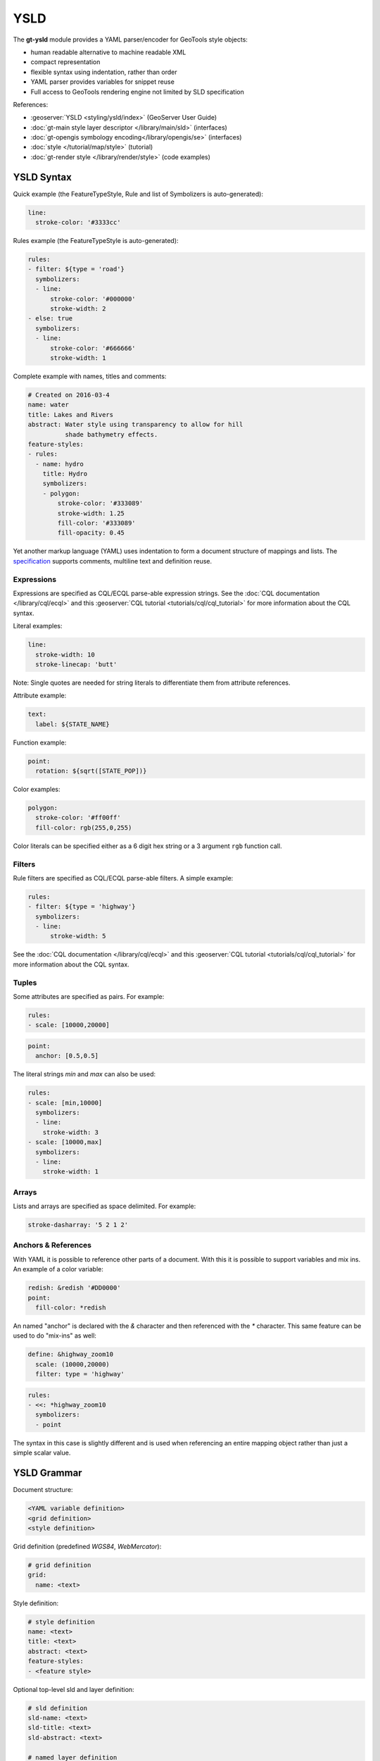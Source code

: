 YSLD
----

The **gt-ysld** module provides a YAML parser/encoder for GeoTools style objects:

* human readable alternative to machine readable XML
* compact representation
* flexible syntax using indentation, rather than order
* YAML parser provides variables for snippet reuse
* Full access to GeoTools rendering engine not limited by SLD specification

References:

* :geoserver:`YSLD <styling/ysld/index>` (GeoServer User Guide)
* :doc:`gt-main style layer descriptor </library/main/sld>` (interfaces)
* :doc:`gt-opengis symbology encoding</library/opengis/se>` (interfaces)
* :doc:`style </tutorial/map/style>` (tutorial)
* :doc:`gt-render style </library/render/style>` (code examples)

YSLD Syntax
^^^^^^^^^^^

Quick example (the FeatureTypeStyle, Rule and list of Symbolizers is auto-generated):

.. code-block:: yaml

    line:
      stroke-color: '#3333cc'

Rules example (the FeatureTypeStyle is auto-generated):

.. code-block:: yaml

    rules:
    - filter: ${type = 'road'}
      symbolizers:
      - line:
          stroke-color: '#000000'
          stroke-width: 2
    - else: true
      symbolizers:
      - line:
          stroke-color: '#666666'
          stroke-width: 1

Complete example with names, titles and comments:


.. code-block:: yaml

    # Created on 2016-03-4
    name: water
    title: Lakes and Rivers 
    abstract: Water style using transparency to allow for hill
              shade bathymetry effects.
    feature-styles:
    - rules:
      - name: hydro
        title: Hydro
        symbolizers:
        - polygon:
            stroke-color: '#333089'
            stroke-width: 1.25
            fill-color: '#333089'
            fill-opacity: 0.45

Yet another markup language (YAML) uses indentation to form a document structure of mappings and lists. The `specification <http://yaml.org/spec/1.2/spec.html>`__ supports comments, multiline text and definition reuse.


Expressions
'''''''''''

Expressions are specified as CQL/ECQL parse-able expression strings. See the :doc:`CQL documentation </library/cql/ecql>` 
and this :geoserver:`CQL tutorial <tutorials/cql/cql_tutorial>` for more information about the CQL syntax. 

Literal examples:

.. code-block:: yaml

    line:
      stroke-width: 10
      stroke-linecap: 'butt'

Note: Single quotes are needed for string literals to differentiate them from
attribute references. 

Attribute example:


.. code-block:: yaml

    text:
      label: ${STATE_NAME}

Function example:

.. code-block:: yaml

    point:
      rotation: ${sqrt([STATE_POP])}

Color examples:

.. code-block:: yaml

    polygon:
      stroke-color: '#ff00ff'
      fill-color: rgb(255,0,255)

Color literals can be specified either as a 6 digit hex string or a 3 argument 
``rgb``  function call.

Filters
'''''''

Rule filters are specified as CQL/ECQL parse-able filters. A simple example:

.. code-block:: yaml

    rules:
    - filter: ${type = 'highway'}
      symbolizers:
      - line:
          stroke-width: 5

See the :doc:`CQL documentation </library/cql/ecql>` and this :geoserver:`CQL tutorial <tutorials/cql/cql_tutorial>` for more information about the CQL syntax. 

Tuples
''''''

Some attributes are specified as pairs. For example:

.. code-block:: yaml

    rules:
    - scale: [10000,20000]

.. code-block:: yaml

    point:
      anchor: [0.5,0.5]

The literal strings `min` and `max` can also be used:

.. code-block:: yaml

    rules:
    - scale: [min,10000]
      symbolizers:
      - line:
        stroke-width: 3
    - scale: [10000,max]
      symbolizers:
      - line:
        stroke-width: 1

Arrays
''''''

Lists and arrays are specified as space delimited. For example:

.. code-block:: yaml

    stroke-dasharray: '5 2 1 2'

Anchors & References
''''''''''''''''''''

With YAML it is possible to reference other parts of a document. With this 
it is possible to support variables and mix ins. An example of a color variable:

.. code-block:: yaml

    redish: &redish '#DD0000'
    point:
      fill-color: *redish

An named "anchor" is declared with the `&` character and then referenced with 
the `*` character. This same feature can be used to do "mix-ins" as well:

.. code-block:: yaml

    define: &highway_zoom10
      scale: (10000,20000)
      filter: type = 'highway'

.. code-block:: yaml

    rules:
    - <<: *highway_zoom10
      symbolizers:
      - point

The syntax in this case is slightly different and is used when referencing an 
entire mapping object rather than just a simple scalar value. 

YSLD Grammar
^^^^^^^^^^^^

Document structure:

.. code-block:: yaml
    
    <YAML variable definition>
    <grid definition>
    <style definition>
    
Grid definition (predefined `WGS84`, `WebMercator`):

.. code-block:: yaml

    # grid definition
    grid:
      name: <text>

Style definition:

.. code-block:: yaml

    # style definition 
    name: <text>
    title: <text>
    abstract: <text>
    feature-styles:
    - <feature style>

Optional top-level sld and layer definition:

.. code-block:: yaml
   
   # sld definition
   sld-name: <text>
   sld-title: <text>
   sld-abstract: <text>
   
   # named layer definition
   layer-name: <text>

   # user layer definition
   user-name: <text>
   user-remote: <text>
   user-service: <text>

Feature style definition:

.. code-block:: yaml

    feature-styles:
    - name: <text>
      title: <text>
      abstract: <text>
      transform:
        <transform>
      rules:
      - <rules>
      x-firstMatch: <boolean>
      x-composite: <text>
      x-composite-base: <boolean>

Rule definition:

.. code-block:: yaml

    # rules
    rules:
    - name: <text>
      title: <text>
      filter: <filter>
      else: <boolean>
      scale: [<min>,<max>]
      zoom: [<min>,<max>]
      symbolizers:
      - <symbolizers>
      x-inclusion: <text>

Line symbolizer definition:

.. code-block:: yaml

    symbolizers:
    - line:
        geometry: <expression>
        uom: <text>
        x-labelObstacle: <boolean>
        x-composite-base: <boolean>
        x-composite: <text>
        stroke-color: <color>
        stroke-width: <expression>
        stroke-opacity: <expression>
        stroke-linejoin: <expression>
        stroke-linecap: <expression>
        stroke-dasharray: <float list>
        stroke-dashoffset: <expression>
        stroke-graphic:
          <graphic_options>
        stroke-graphic-fill:
          <graphic_options>
        offset: <expression>

Polygon symbolizer definition:

.. code-block:: yaml

    symbolizers:
    - polygon:
        geometry: <expression>
        uom: <text>
        x-labelObstacle: <boolean>
        x-composite-base: <boolean>
        x-composite: <text>
        fill-color: <color>
        fill-opacity: <expression>
        fill-graphic:
          <graphic_options>
        stroke-color: <color>
        stroke-width: <expression>
        stroke-opacity: <expression>
        stroke-linejoin: <expression>
        stroke-linecap: <expression>
        stroke-dasharray: <float list>
        stroke-dashoffset: <expression>
        stroke-graphic:
          <graphic_options>
        stroke-graphic-fill:
          <graphic_options>
        offset: <expression>
        displacement: <expression>

Point symbolizer definition:

.. code-block:: yaml

    symbolizers:
    - point:
        geometry: <expression>
        uom: <text>
        x-labelObstacle: <boolean>
        x-composite-base: <boolean>
        x-composite: <text>
        symbols:
        - external:
            url: <text>
            format: <text>
        - mark:
            shape: <shape>
            fill-color: <color>
            fill-opacity: <expression>
            fill-graphic:
              <graphic_options>
            stroke-color: <color>
            stroke-width: <expression>
            stroke-opacity: <expression>
            stroke-linejoin: <expression>
            stroke-linecap: <expression>
            stroke-dasharray: <float list>
            stroke-dashoffset: <expression>
            stroke-graphic:
              <graphic_options>
            stroke-graphic-fill:
              <graphic_options>
        size: <expression>
        rotation: <expression>
        anchor: <tuple>
        displacement: <tuple>
        opacity: <expression>

Raster symbolizer definition:

.. code-block:: yaml

    symbolizers:
    - raster:
        opacity: <expression>
        channels:
          gray:
            <channel_options>
          red:
            <channel_options>
          green:
            <channel_options>
          blue:
            <channel_options>
        color-map:
          type: <ramp|interval|values>
          entries:
          - [color, entry_opacity, band_value, text_label]
        contrast-enhancement:
          mode: <normalize|histogram>
          gamma: <expression>
          
Text symbolizer definition:

.. code-block:: yaml

    symbolizers:
    - text:
        geometry: <expression>
        uom: <text>
        x-composite-base: <boolean>
        x-composite: <text>
        label: <expression>
        fill-color: <color>
        fill-opacity: <expression>
        fill-graphic:
          <graphic_options>
        stroke-graphic:
          <graphic_options>
        stroke-graphic-fill:
          <graphic_options>
        font-family: <expression>
        font-size: <expression>
        font-style: <expression>
        font-weight: <expression>
        placement: <point|line>
        offset: <expression>
        anchor: <tuple>
        displacement: <tuple>
        rotation: <expression>
        halo:
          radius: <expression>
          fill-color: <color>
          fill-opacity: <expression>
          fill-graphic:
            <graphic_options>
        graphic:
          symbols:
            <graphic_options>
          size: <expression>
          opacity: <expression>
          rotation: <expression>
        x-allowOverruns: <boolean>
        x-autoWrap: <expression>
        x-conflictResolution: <boolean>
        x-followLine: <boolean>
        x-forceLeftToRight: <boolean>
        x-goodnessOfFit: <expression>
        x-graphic-margin: <expression>
        x-graphic-resize: <none|proportional|stretch>
        x-group: <boolean>
        x-labelAllGroup: <boolean>
        x-labelPriority: <expression>
        x-repeat: <expression>
        x-maxAngleDelta: <expression>
        x-maxDisplacement: <expression>
        x-minGroupDistance: <expression>
        x-partials: <boolean>
        x-polygonAlign: <boolean>
        x-spaceAround: <expression>

Graphic options used above:

.. code-block:: yaml

    symbols:
    - mark:
        shape: <shape>
        <<: *fill
        <<: *stroke
    - external:
        url: <text>
        format: <text>
    anchor: <tuple>
    displacement: <tuple>
    opacity: <expression>
    rotation: <expression>
    size: <expression>
    options: <options>
    gap: <expression>
    initial-gap: <expression>

Fill used above:

.. code-block:: yaml

    fill: &fill
      fill-color: <color>
      fill-opacity: <expression>
      fill-graphic: 
        <<: *graphic

Stroke used above:

.. code-block:: yaml

    stroke: &stroke 
      stroke-color: <color>
      stroke-width: <expression>
      stroke-opacity: <expression>
      stroke-linejoin: <expression>
      stroke-linecap: <expression>
      stroke-dasharray: <float[]>
      stroke-dashoffset: <expression>
      stroke-graphic-fill: 
        <<: *graphic
      stroke-graphic-stroke: 
        <<: *graphic

Hints
'''''

Symbolizer hints are specified as normal mappings on a symbolizer object. Hints start with the prefix 'x-' and are limited to numeric, bool and text (no expressions).

If you are checking the GeoServer docs hints are called "vendor options":

* :geoserver:`user manual <styling/sld/reference/labeling>`
* `style workshop <https://github.com/boundlessgeo/workshops/tree/master/workshops/geoserver/style/source/style>`__
* `javadocs <http://docs.geotools.org/stable/javadocs/org/geotools/styling/TextSymbolizer.html>`__

Hints can be used with any symbolizer:

.. code-block:: yaml

    point:
      ...
      # No labels should overlap this feature, used to ensure point graphics are clearly visible
      # and not obscured by text
      x-labelObstacle: true

The majority of hints focus on controlling text:

.. code-block:: yaml

    text:
      # When false does not allow labels on lines to get beyond the beginning/end of the line. 
      # By default a partial overrun is tolerated, set to false to disallow it.
      x-allowOverruns: false
      
      # Number of pixels are which a long label should be split into multiple lines. Works on all
      # geometries, on lines it is mutually exclusive with the followLine option
      x-autoWrap: 400
      
      # Enables conflict resolution (default, true) meaning no two labels will be allowed to
      # overlap. Symbolizers with conflict resolution off are considered outside of the
      # conflict resolution game, they don't reserve area and can overlap with other labels.
      x-conflictResolution: true
      
      # When true activates curved labels on linear geometries. The label will follow the shape of 
      # the current line, as opposed to being drawn a tangent straight line
      x-followLine: true
      
      # When true forces labels to a readable orientation, when false they make follow the line
      # orientation even if that means the label will look upside down (useful when using
      # TTF symbol fonts to add direction markers along a line)
      x-forceLeftToRight: true
      
      # Sets the percentage of the label that must sit inside the geometry to allow drawing
      # the label. Works only on polygons.
      x-goodnessOfFit: 90
      
      # Pixels between the stretched graphic and the text, applies when graphic stretching is in use
      x-graphic-margin: 10
      
      # Stretches the graphic below a label to fit the label size. Possible values are 'stretch',
      # 'proportional'.
      x-graphic-resize: true

      # If true, geometries with the same labels are grouped and considered a single entity to be
      # abeled. This allows to avoid or control repeated labels
      x-group: false

      # When false,  only the biggest geometry in a group is labelled (the biggest is obtained by
      # merging, when possible, the original geometries). When true, also the smaller items in the
      # group are labeled. Works only on lines at the moment.
      x-labelAllGroup: false
      
      # When positive it's the desired distance between two subsequent labels on a "big" geometry.
      # Works only on lines at the moment. If zero only one label is drawn no matter how big the
      # geometry is
      x-repeat: 0

      # When drawing curved labels, max allowed angle between two subsequent characters. Higher
      # angles may cause disconnected words or overlapping characters
      x-maxAngleDelta: 90

      # The distance, in pixel, a label can be displaced from its natural position in an attempt to
      # find a position that does not conflict with already drawn labels.
      x-maxDisplacement: 400
      
      # Minimum distance between two labels in the same label group. To be used when both
      # displacement and repeat are used to avoid having two labels too close to each other
      x-minGroupDistance: 3

      # Option to truncate labels placed on the border of the displayArea (display partial labels).
      x-partials: true
      
      # Option overriding manual rotation to align label rotation automatically for polygons.
      x-polygonAlign: true
      
      # The minimum distance between two labels, in pixels
      x-spaceAround: 50
      
      # When true enables text kerning (adjustment of space between characters to get a more compact and readable layout)
      x-kerning: true

Additional hints for working with graphic fills:

.. code-block:: yaml

     # Used to specify top, right, bottom and left margins around the graphic used in the fill.
     # Allowed values:
     # top right bottom left (one explicit value per margin)
     x-graphic-margin: 5 10 5 10
     
     # top right-left bottom (three values, with right and left sharing the same value)
     x-graphic-margin: 5 10 5
     
     # top-bottom right-left (two values, top and bottom sharing the same value)
     x-graphic-margin: 5 10
     
     # top-right-bottom-left (single value for all four margins)
     x-graphic-margin: 5
     
     # Activates random distribution of symbol.
     # none disables random distribution
     x-random: none
     
     # free generates a completely random distribution
     x-random: free
     # grid will generate a regular grid of positions, and only randomizes the position of the symbol
     # around the cell centers, providing a more even distribution in space
     x-random: grid
     
     # Determines the size the the texture fill tile that will contain the randomly distributed symbols.
     # A smaller tile size will create a more regular pattern
     x-random-tile-size: 10
     
     # Activates random symbol rotation. Possible values are none (no rotation) or free.
     x-random-rotation: free
     
     # Determines the number of symbols in the tile. Increasing this number will generate a more dense distribution of symbols
     x-random-symbol-count: 5
     
     # The “seed” used to generate the random distribution. Changing this value will result in a
     # different symbol distribution.
     x-random-seed property: 42

Using YSLD
^^^^^^^^^^

YSLD relies on the :doc:`gt-main style layer descriptor </library/main/sld>`. Style files are parsed to a StyledLayerDescripter object, which can then be used by the GeoTools style renderer.

To read a YSLD style:

.. code-block:: java

    StyledLayerDescriptor style = Ysld.parse(ysld);

The value of `ysld` can be any of `java.io.Reader`, `java.io.InputStream`, `@link java.io.File` or `java.lang.String` containing a valid YSLD style.

To write a YSLD style, given a Styled Layer Descriptor:

.. code-block:: java

    Ysld.encode(sld, output);

The value of `output` can be any of `java.io.Reader`, `java.io.InputStream`, or `java.io.File`.

YSLD also provides a validator, which can be called using:

.. code-block:: java

    Ysld.validate(ysld);

This call accepts the everything that `Ysld.parse(ysld)` does, and returns a list of exceptions corresponding to syntax errors.
